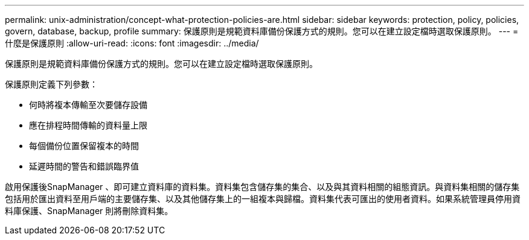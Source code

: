---
permalink: unix-administration/concept-what-protection-policies-are.html 
sidebar: sidebar 
keywords: protection, policy, policies, govern, database, backup, profile 
summary: 保護原則是規範資料庫備份保護方式的規則。您可以在建立設定檔時選取保護原則。 
---
= 什麼是保護原則
:allow-uri-read: 
:icons: font
:imagesdir: ../media/


[role="lead"]
保護原則是規範資料庫備份保護方式的規則。您可以在建立設定檔時選取保護原則。

保護原則定義下列參數：

* 何時將複本傳輸至次要儲存設備
* 應在排程時間傳輸的資料量上限
* 每個備份位置保留複本的時間
* 延遲時間的警告和錯誤臨界值


啟用保護後SnapManager 、即可建立資料庫的資料集。資料集包含儲存集的集合、以及與其資料相關的組態資訊。與資料集相關的儲存集包括用於匯出資料至用戶端的主要儲存集、以及其他儲存集上的一組複本與歸檔。資料集代表可匯出的使用者資料。如果系統管理員停用資料庫保護、SnapManager 則將刪除資料集。

